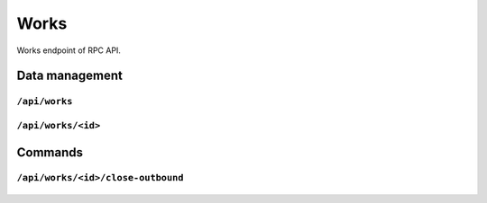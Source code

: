 .. StoreKeeper documentation

Works
=====

Works endpoint of RPC API.

Data management
---------------

``/api/works``
^^^^^^^^^^^^^^
  .. autoflask:: app.server:app
     :endpoints: works

``/api/works/<id>``
^^^^^^^^^^^^^^^^^^^
  .. autoflask:: app.server:app
     :endpoints: work

Commands
--------

``/api/works/<id>/close-outbound``
^^^^^^^^^^^^^^^^^^^^^^^^^^^^^^^^^^
  .. autoflask:: app.server:app
     :endpoints: work_close_outbound
